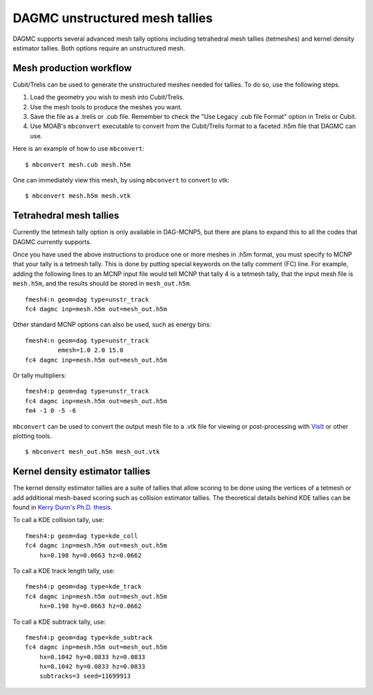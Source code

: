 DAGMC unstructured mesh tallies
===============================

DAGMC supports several advanced mesh tally options including tetrahedral mesh
tallies (tetmeshes) and kernel density estimator tallies. Both options require
an unstructured mesh.

Mesh production workflow
~~~~~~~~~~~~~~~~~~~~~~~~

Cubit/Trelis can be used to generate the unstructured meshes needed for tallies.
To do so, use the following steps.

1.  Load the geometry you wish to mesh into Cubit/Trelis.
2.  Use the mesh tools to produce the meshes you want.
3.  Save the file as a .trelis or .cub file. Remember to check the "Use Legacy .cub file Format" option in Trelis or Cubit.
4.  Use MOAB's ``mbconvert`` executable to convert from the Cubit/Trelis format
    to a faceted .h5m file that DAGMC can use.

Here is an example of how to use ``mbconvert``:
::

    $ mbconvert mesh.cub mesh.h5m

One can immediately view this mesh, by using ``mbconvert`` to convert to vtk:
::

    $ mbconvert mesh.h5m mesh.vtk

Tetrahedral mesh tallies
~~~~~~~~~~~~~~~~~~~~~~~~

Currently the tetmesh tally option is only available in DAG-MCNP5, but there are
plans to expand this to all the codes that DAGMC currently supports.

Once you have used the above instructions to produce one or more meshes in .h5m
format, you must specify to MCNP that your tally is a tetmesh tally. This is
done by putting special keywords on the tally comment (FC) line. For example,
adding the following lines to an MCNP input file would tell MCNP that tally 4 is
a tetmesh tally, that the input mesh file is ``mesh.h5m``, and the results
should be stored in ``mesh_out.h5m``.
::

    fmesh4:n geom=dag type=unstr_track
    fc4 dagmc inp=mesh.h5m out=mesh_out.h5m

Other standard MCNP options can also be used, such as energy bins:
::

    fmesh4:n geom=dag type=unstr_track
             emesh=1.0 2.0 15.0
    fc4 dagmc inp=mesh.h5m out=mesh_out.h5m

Or tally multipliers:
::

    fmesh4:p geom=dag type=unstr_track
    fc4 dagmc inp=mesh.h5m out=mesh_out.h5m
    fm4 -1 0 -5 -6

``mbconvert`` can be used to convert the output mesh file to a .vtk file for
viewing or post-processing with VisIt_ or other plotting tools.
::

    $ mbconvert mesh_out.h5m mesh_out.vtk

Kernel density estimator tallies
~~~~~~~~~~~~~~~~~~~~~~~~~~~~~~~~

The kernel density estimator tallies are a suite of tallies that allow scoring
to be done using the vertices of a tetmesh or add additional mesh-based scoring
such as collision estimator tallies. The theoretical details behind KDE tallies
can be found in `Kerry Dunn's Ph.D. thesis
<http://digital.library.wisc.edu/1711.dl/OXDMBPODZJERF8A>`_.

To call a KDE collision tally, use:
::

    fmesh4:p geom=dag type=kde_coll
    fc4 dagmc inp=mesh.h5m out=mesh_out.h5m
        hx=0.198 hy=0.0663 hz=0.0662

To call a KDE track length tally, use:
::

    fmesh4:p geom=dag type=kde_track
    fc4 dagmc inp=mesh.h5m out=mesh_out.h5m
        hx=0.198 hy=0.0663 hz=0.0662

To call a KDE subtrack tally, use:
::

    fmesh4:p geom=dag type=kde_subtrack
    fc4 dagmc inp=mesh.h5m out=mesh_out.h5m
        hx=0.1042 hy=0.0833 hz=0.0833
        hx=0.1042 hy=0.0833 hz=0.0833
        subtracks=3 seed=11699913

.. _VisIt: https://wci.llnl.gov/simulation/computer-codes/visit
